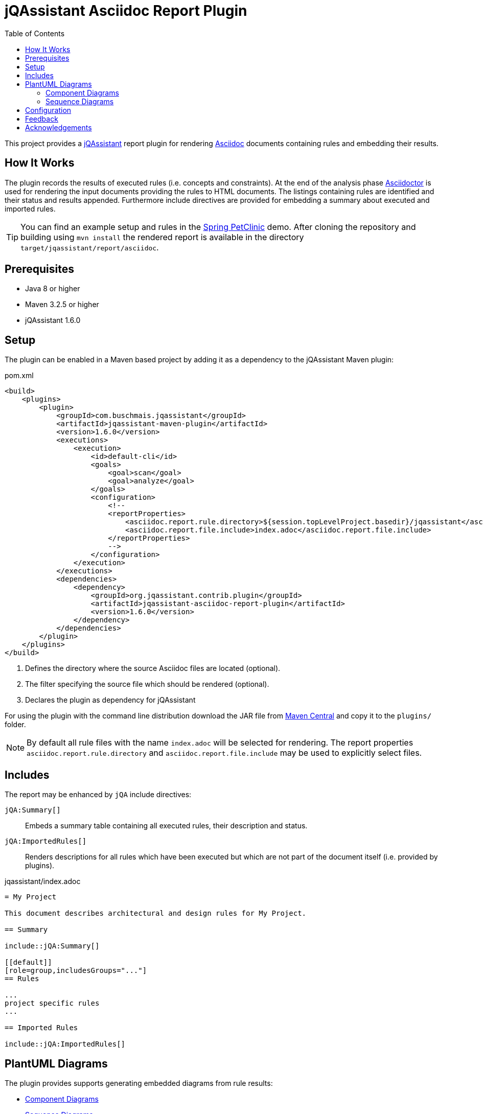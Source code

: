 :toc:
= jQAssistant Asciidoc Report Plugin

This project provides a http://jqassistant.org/[jQAssistant] report plugin for rendering
http://www.methods.co.nz/asciidoc/[Asciidoc] documents containing rules and embedding their results.

== How It Works

The plugin records the results of executed rules (i.e. concepts and constraints).
At the end of the analysis phase http://www.asciidoctor[Asciidoctor] is used for rendering the input documents providing the rules to HTML documents. The listings containing rules are identified and their status and results appended.
Furthermore include directives are provided for embedding a summary about executed and imported rules.

TIP: You can find an example setup and rules in the http://github.com/buschmais/spring-petclinic/[Spring PetClinic] demo. After cloning the repository and building using `mvn install` the rendered report is available in the directory `target/jqassistant/report/asciidoc`.

== Prerequisites

* Java 8 or higher
* Maven 3.2.5 or higher
* jQAssistant 1.6.0

== Setup

The plugin can be enabled in a Maven based project by adding it as a dependency to the jQAssistant Maven plugin:

.pom.xml
[source,xml]
----
<build>
    <plugins>
        <plugin>
            <groupId>com.buschmais.jqassistant</groupId>
            <artifactId>jqassistant-maven-plugin</artifactId>
            <version>1.6.0</version>
            <executions>
                <execution>
                    <id>default-cli</id>
                    <goals>
                        <goal>scan</goal>
                        <goal>analyze</goal>
                    </goals>
                    <configuration>
                        <!--
                        <reportProperties>
                            <asciidoc.report.rule.directory>${session.topLevelProject.basedir}/jqassistant</asciidoc.report.rule.directory> <!--1-->
                            <asciidoc.report.file.include>index.adoc</asciidoc.report.file.include>                                         <!--2-->
                        </reportProperties>
                        -->
                    </configuration>
                </execution>
            </executions>
            <dependencies>
                <dependency>                                                                                                                <!--3-->
                    <groupId>org.jqassistant.contrib.plugin</groupId>
                    <artifactId>jqassistant-asciidoc-report-plugin</artifactId>
                    <version>1.6.0</version>
                </dependency>
            </dependencies>
        </plugin>
    </plugins>
</build>
----
<1> Defines the directory where the source Asciidoc files are located (optional).
<2> The filter specifying the source file which should be rendered (optional).
<3> Declares the plugin as dependency for jQAssistant

For using the plugin with the command line distribution download the JAR file from https://search.maven.org/search?q=a:jqassistant-asciidoc-report-plugin[Maven Central] and copy it to the `plugins/` folder.

NOTE: By default all rule files with the name `index.adoc` will be selected for rendering.
The report properties `asciidoc.report.rule.directory` and `asciidoc.report.file.include` may be used to explicitly select files.


== Includes

The report may be enhanced by `jQA` include directives:

`jQA:Summary[]`::
  Embeds a summary table containing all executed rules, their description and status.
`jQA:ImportedRules[]`::
  Renders descriptions for all rules which have been executed but which are not part of the document itself (i.e. provided by plugins).

.jqassistant/index.adoc
....
= My Project

This document describes architectural and design rules for My Project.

== Summary

\include::jQA:Summary[]

[[default]]
[role=group,includesGroups="..."]
== Rules

...
project specific rules
...

== Imported Rules

\include::jQA:ImportedRules[]
....

== PlantUML Diagrams

The plugin provides supports generating embedded diagrams from rule results:

* <<ComponentDiagrams>>
* <<SequenceDiagrams>>

NOTE: This feature is based on http://plantuml.com/[PlantUML] which itself relies on http://www.graphviz.org[Graphviz].
The latter needs to be installed and the `dot` executable must be present on the system path.

[[ComponentDiagrams]]
=== Component Diagrams

To activate component diagram rendering the report type must be set to `plantuml-component-diagram`.
The result of the rule simply needs to return all required nodes and their relationships:

.jqassistant/index.adoc
....
[[DependencyDiagram]]
[source,cypher,role=concept,requiresConcepts="dependency:Package",reportType="plantuml-component-diagram"] // (1)
.Creates a diagram about dependencies between packages containing Java types (test artifacts are excluded).
----
MATCH
  (artifact:Main:Artifact)-[:CONTAINS]->(package:Package)-[:CONTAINS]->(:Type)
OPTIONAL MATCH
  (package)-[dependsOn:DEPENDS_ON]->(:Package)
RETURN
  package, dependsOn                                                                                           // (2)
----
....
(1) The report type is set to `plantuml-component-diagram`.
(2) The packages are returned as nodes and their dependencies (dependsOn) as relationships.

The result might also specify graph-alike structures which will be rendered as PlantUML folders.
The following example therefore uses a modified return clause:

.jqassistant/index.adoc
....
[[DependencyPerArtifactDiagram]]
[source,cypher,role=concept,requiresConcepts="dependency:Package",reportType="plantuml-component-diagram"]
.Creates a diagram about dependencies between packages containing Java types (per artifact, test artifacts are excluded).
----
MATCH
  (artifact:Main:Artifact)-[:CONTAINS]->(package:Package)-[:CONTAINS]->(:Type)
OPTIONAL MATCH
  (package)-[dependsOn:DEPENDS_ON]->(:Package)
RETURN
  {                                   // (1)
    role : "graph",                   // (2)
    parent : artifact,                // (3)
    nodes : collect(package),         // (4)
    relationships: collect(dependsOn) // (5)
  }
----
....
<1> Instead of nodes and relations a map-like structure is returned
<2> `role` determines that the map shall be interpreted as graph containing nodes and relationships
<3> `parent` specifies the node that shall be rendered as folder, i.e. the container of nodes
<4> `nodes` are the nodes to be included in the folder
<5> `relationships` are the relationships between the nodes, they may reference nodes of other parents/folders

[[SequenceDiagrams]]
=== Sequence Diagrams

NOTE: This feature is currently only available in the latest 1.8.0 snapshot versions.

To activate sequence diagram rendering the report type must be set to `plantuml-sequence-diagram`.
The result of the rule must return a column `sequence` containing a path-structure:

.jqassistant/index.adoc
....
[[SequenceDiagram]]
[source,cypher,role=concept,reportType="plantuml-sequence-diagram"]
.Creates sequence diagram.
----
MATCH
  (type:Type{name:"MyService"})-[:DECLARES]->(root:Method{signature:"void doSomething()"}),
  sequence=(root)-[:INVOKES*]->(target:Method)
RETURN
  sequence // <1>
----
....
<1> The sequence to convert to a diagram

NOTE: The sequence diagram is sensitive to the order of participants and messages.
The diagram rendering algorithm therefore relies on a depth-first result structure as provided by the `path` function.
All elements are rendered in the order of their first occurrence.

If a path cannot be returned directly the result may provide the columns `participants` (nodes) and `messages` (relationships):

.jqassistant/index.adoc
....
[[SequenceDiagram]]
[source,cypher,role=concept,reportType="plantuml-sequence-diagram"]
.Creates sequence diagram.
----
MATCH
  (type:Type{name:"MyService"})-[:DECLARES]->(root:Method{signature:"void doSomething()"}),
  sequence=(root)-[:INVOKES*]->(target:Method)
RETURN
  nodes(sequence) as participants      // <1>
  relationships(sequence) as messages  // <2>
----
....
<1> The list of participants
<2> The list of messages exchanged between the participants

== Configuration

The Asciidoc Report plugin accepts several options that might be passed as report properties to jQAssistant:

[options="header"]
|===
| Property                            | Description                                                                                                        | Default
| asciidoc.report.directory           | Specifies the directory where the HTML files will be written                                                       | jqassistant/report/asciidoc
| asciidoc.report.rule.directory      | Specifies the directory where the Asciidoc files are located (optional)                                            |
| asciidoc.report.file.include        | A comma separated list of filter of Asciidoc files to be included (optional)                                       |
| asciidoc.report.file.exclude        | A comma separated list of filter of Asciidoc files to be excluded (optional)                                       |
| asciidoc.report.plantuml.format     | Specifies the output file format of the generated PlantUML-Diagrams (optional)                                     | SVG
| asciidoc.report.plantuml.rendermode | Specifies the renderer used for the generated PlantUML-Diagrams, currently supporting GraphViz and Jdot (optional) | GRAPHVIZ
|===


[[feedback]]
== Feedback

Please report any issues https://github.com/jqassistant-contrib/jqassistant-asciidoc-report-plugin/issues[here].

== Acknowledgements

The plugin could not provide its functionality without the support of the following open source projects:

* https://asciidoctor.org[Asciidoctor]
* https://plantuml.com/[PlantUML]
* https://neo4j.org[Neo4j]
* https://jqassistant.org[jQAssistant]

